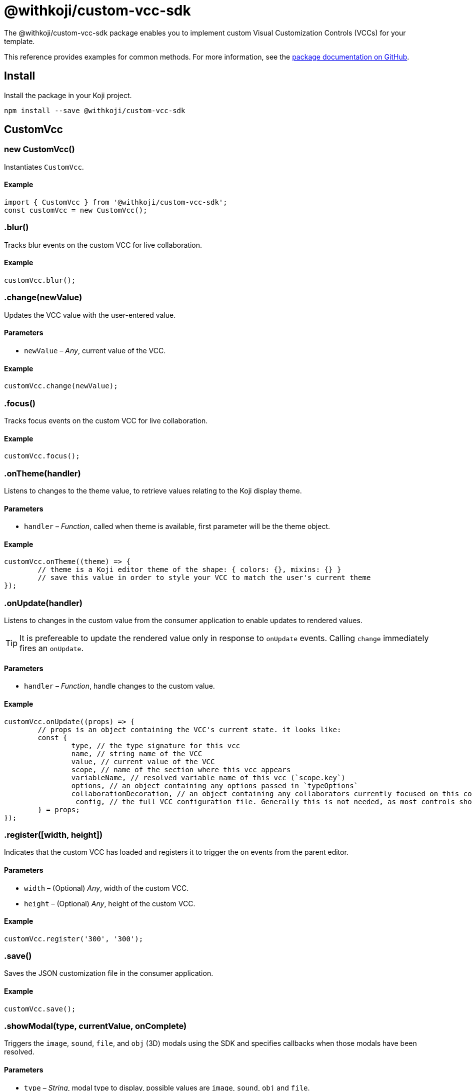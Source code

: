 = @withkoji/custom-vcc-sdk
:page-slug: withkoji-custom-vcc-sdk

The @withkoji/custom-vcc-sdk package enables you to
//tag::description[]
implement custom Visual Customization Controls (VCCs) for your template.
//end::description[]

This reference provides examples for common methods.
For more information, see the https://github.com/madewithkoji/koji-custom-vcc-sdk[package documentation on GitHub].

== Install

Install the package in your Koji project.

[source,bash]
npm install --save @withkoji/custom-vcc-sdk

== CustomVcc

[.hcode, id="new CustomVcc", reftext="new CustomVcc"]
=== new CustomVcc()

Instantiates `CustomVcc`.

==== Example

[source,javascript]
----
import { CustomVcc } from '@withkoji/custom-vcc-sdk';
const customVcc = new CustomVcc();
----

[.hcode, id=".blur", reftext="blur"]
=== .blur()

Tracks blur events on the custom VCC for live collaboration.

==== Example

[source,javascript]
----
customVcc.blur();
----

[.hcode, id=".change", reftext="change"]
=== .change(newValue)

Updates the VCC value with the user-entered value.

==== Parameters

* `newValue` – _Any_, current value of the VCC.

==== Example

[source,javascript]
----
customVcc.change(newValue);
----

[.hcode, id=".focus", reftext="focus"]
=== .focus()

Tracks focus events on the custom VCC for live collaboration.

==== Example

[source,javascript]
----
customVcc.focus();
----

[.hcode, id=".onTheme", reftext="onTheme"]
=== .onTheme(handler)

Listens to changes to the theme value, to retrieve values relating to the Koji display theme.

==== Parameters

* `handler` – _Function_, called when theme is available, first parameter will be the theme object.

==== Example

[source,javascript]
----
customVcc.onTheme((theme) => {
	// theme is a Koji editor theme of the shape: { colors: {}, mixins: {} }
 	// save this value in order to style your VCC to match the user's current theme
});
----

[.hcode, id=".onUpdate", reftext="onUpdate"]
=== .onUpdate(handler)

Listens to changes in the custom value from the consumer application to enable updates to rendered values.

TIP: It is prefereable to update the rendered value only in response to `onUpdate` events.
Calling `change` immediately fires an `onUpdate`.

==== Parameters

* `handler` – _Function_, handle changes to the custom value.

==== Example

[source,javascript]
----
customVcc.onUpdate((props) => {
	// props is an object containing the VCC's current state. it looks like:
	const {
		type, // the type signature for this vcc
		name, // string name of the VCC
		value, // current value of the VCC
		scope, // name of the section where this vcc appears
		variableName, // resolved variable name of this vcc (`scope.key`)
		options, // an object containing any options passed in `typeOptions`
		collaborationDecoration, // an object containing any collaborators currently focused on this control
		_config, // the full VCC configuration file. Generally this is not needed, as most controls should be fully isolated to a single value, but this can be useful when creating more complex custom controls like map builders
	} = props;
});
----

[.hcode, id=".register", reftext="register"]
=== .register([width, height])

Indicates that the custom VCC has loaded and registers it to trigger the on events from the parent editor.

==== Parameters

* `width` – (Optional) _Any_, width of the custom VCC.
* `height` – (Optional) _Any_, height of the custom VCC.

==== Example

[source,javascript]
----
customVcc.register('300', '300');
----

[.hcode, id=".save", reftext="save"]
=== .save()

Saves the JSON customization file in the consumer application.

==== Example

[source,javascript]
----
customVcc.save();
----

[.hcode, id=".showModal", reftext="showModal"]
=== .showModal(type, currentValue, onComplete)

Triggers the `image`, `sound`, `file`, and `obj` (3D) modals using the SDK and specifies callbacks when those modals have been resolved.

==== Parameters

* `type` – _String_, modal type to display, possible values are `image`, `sound`, `obj` and `file`.
* `currentValue` – _Any_, current value of the custom VCC.
* `onComplete` – _Function_, called when modal has been resolved.

==== Example

[source,javascript]
----
customVcc.showModal('image', myImageUrl, (newUrl) => {
  // change and save VCC to use the new URL value
});
----

[.hcode, id=".uploadFile", reftext="uploadFile"]
=== .uploadFile(file, fileName, onComplete)

Uploads a file blob to the Koji CDN.

==== Parameters

* `file` – _Blob_, file blob data to be uploaded.
* `fileName` – _String_, name of the file to be uploaded.
* `onComplete` – _Function_, called when upload has completed.

==== Example

[source,javascript]
----
customVcc.uploadFile(myBlob, myFileName, (url) => {
  // url of the uploaded file
});
----

== Related resources

* https://github.com/madewithkoji/koji-custom-vcc-sdk[@withkoji/custom-vcc-sdk on Github]
* <<build-custom-vcc#>>
* <<cat-selector-blueprint#, Blueprint: Custom VCC>>
